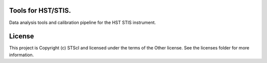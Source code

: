 Tools for HST/STIS.
-------------------

.. image:: http://img.shields.io/badge/powered%20by-AstroPy-orange.svg?style=flat
    :target: http://www.astropy.org
    :alt: Powered by Astropy Badge

Data analysis tools and calibration pipeline for the HST STIS instrument.


License
-------

This project is Copyright (c) STScI and licensed under the terms of the Other license. See the licenses folder for more information.
